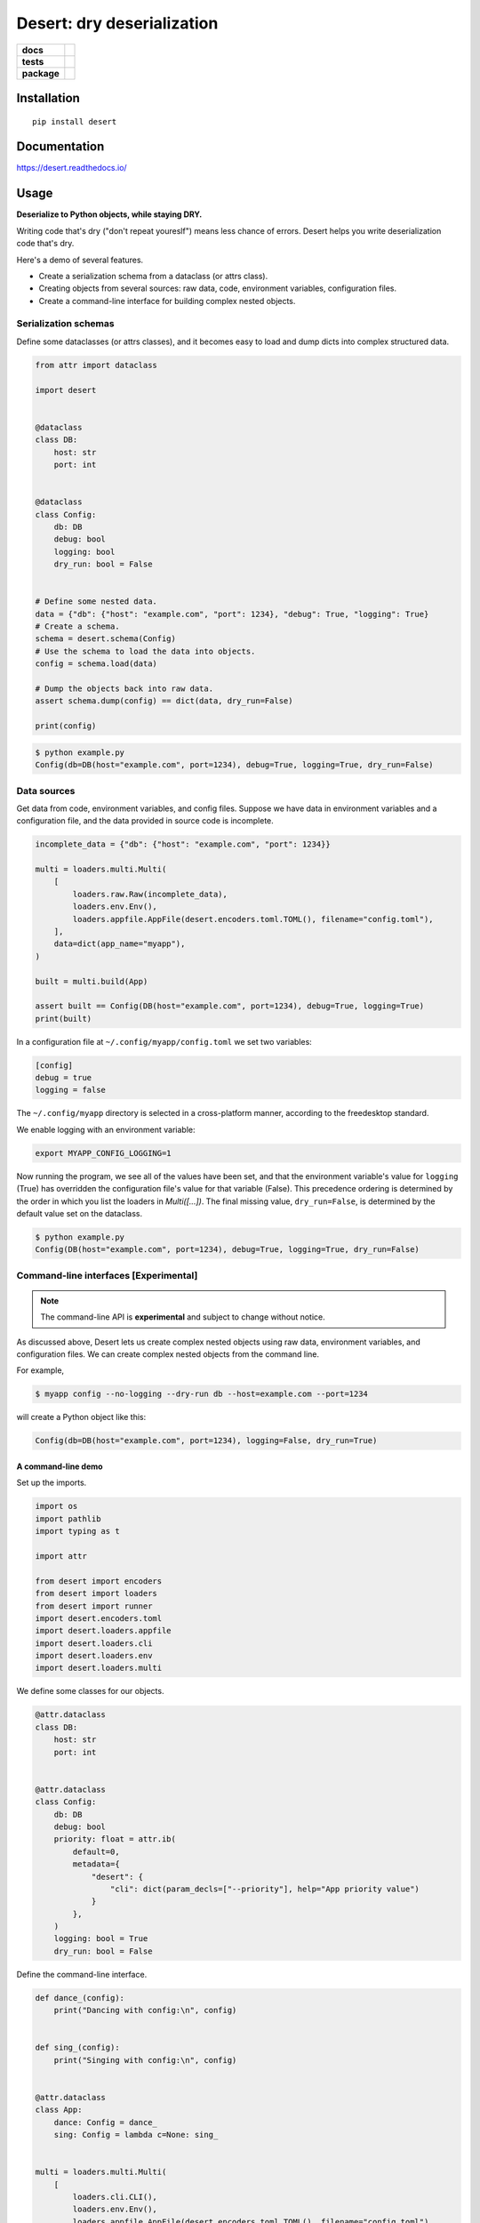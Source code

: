=======================================================
Desert: dry deserialization
=======================================================

.. start-badges

.. list-table::
    :stub-columns: 1

    * - docs
      - |docs|
    * - tests
      - | |travis|
        |
    * - package
      - | |version| |wheel| |supported-versions| |supported-implementations|
        | |commits-since|

.. |docs| image:: https://img.shields.io/readthedocs/desert
    :target: https://desert.readthedocs.org
    :alt: Documentation Status


.. |travis| image:: https://img.shields.io/travis/com/python-desert/desert
    :alt: Travis-CI Build Status
    :target: https://travis-ci.com/python-desert/desert

.. |version| image:: https://img.shields.io/pypi/v/desert.svg
    :alt: PyPI Package latest release
    :target: https://pypi.org/pypi/desert

.. |commits-since| image:: https://img.shields.io/github/commits-since/python-desert/desert/v0.1.6.svg
    :alt: Commits since latest release
    :target: https://github.com/python-desert/desert/compare/v0.1.6...master

.. |wheel| image:: https://img.shields.io/pypi/wheel/desert.svg
    :alt: PyPI Wheel
    :target: https://pypi.org/pypi/desert

.. |supported-versions| image:: https://img.shields.io/pypi/pyversions/desert.svg
    :alt: Supported versions
    :target: https://pypi.org/pypi/desert

.. |supported-implementations| image:: https://img.shields.io/pypi/implementation/desert.svg
    :alt: Supported implementations
    :target: https://pypi.org/pypi/desert


.. end-badges





Installation
============

::

    pip install desert

Documentation
=============


https://desert.readthedocs.io/

Usage
=====

..
    start-usage


**Deserialize to Python objects, while staying DRY.**


Writing code that's dry ("don't repeat youreslf") means less chance of errors. Desert
helps you write deserialization code that's dry.



Here's a demo of several features.

* Create a serialization schema from a dataclass (or attrs class).
* Creating objects from several sources: raw data, code, environment variables, configuration files.
* Create a command-line interface for building complex nested objects.



Serialization schemas
~~~~~~~~~~~~~~~~~~~~~~~~~~~~~~~~~~~~~~~~~~~~~~~~~~~~~~~~~~~~~~~~~


Define some dataclasses (or attrs classes), and it becomes easy to load and dump dicts into complex structured data.


.. code-block:: python


        from attr import dataclass

        import desert


        @dataclass
        class DB:
            host: str
            port: int


        @dataclass
        class Config:
            db: DB
            debug: bool
            logging: bool
            dry_run: bool = False


        # Define some nested data.
        data = {"db": {"host": "example.com", "port": 1234}, "debug": True, "logging": True}
        # Create a schema.
        schema = desert.schema(Config)
        # Use the schema to load the data into objects.
        config = schema.load(data)

        # Dump the objects back into raw data.
        assert schema.dump(config) == dict(data, dry_run=False)

        print(config)


.. code-block:: bash


    $ python example.py
    Config(db=DB(host="example.com", port=1234), debug=True, logging=True, dry_run=False)



Data sources
~~~~~~~~~~~~~~~~~~~~~~~~~~~~~~~~~~~~~~~~~~~~~~~~~~~~~~~~~~~~~~~~~~~~~

Get data from code, environment variables, and config files. Suppose we have data in
environment variables and a configuration file, and the data provided in source code is
incomplete.

.. code-block:: python

    incomplete_data = {"db": {"host": "example.com", "port": 1234}}

    multi = loaders.multi.Multi(
        [
            loaders.raw.Raw(incomplete_data),
            loaders.env.Env(),
            loaders.appfile.AppFile(desert.encoders.toml.TOML(), filename="config.toml"),
        ],
        data=dict(app_name="myapp"),
    )

    built = multi.build(App)

    assert built == Config(DB(host="example.com", port=1234), debug=True, logging=True)
    print(built)


In a configuration file at ``~/.config/myapp/config.toml`` we set two variables:

.. code-block:: toml

    [config]
    debug = true
    logging = false


The ``~/.config/myapp`` directory is selected in a cross-platform manner, according to the freedesktop standard.

We enable logging with an environment variable:

.. code-block:: bash

    export MYAPP_CONFIG_LOGGING=1

Now running the program, we see all of the values have been set, and that the environment
variable's value for ``logging`` (True) has overridden the configuration file's value for
that variable (False). This precedence ordering is determined by the order in which you
list the loaders in `Multi([...])`. The final missing value, ``dry_run=False``, is
determined by the default value set on the dataclass.


.. code-block:: bash

    $ python example.py
    Config(DB(host="example.com", port=1234), debug=True, logging=True, dry_run=False)


Command-line interfaces [Experimental]
~~~~~~~~~~~~~~~~~~~~~~~~~~~~~~~~~~~~~~~~~~~~~~~~~~~~~~~~~~~~~~~~~~~~~~~

.. note ::

    The command-line API is **experimental** and subject to change without notice.



As discussed above, Desert lets us create complex nested objects using raw data,
environment variables, and configuration files. We can create complex nested objects from
the command line.

For example,


.. code-block:: bash

    $ myapp config --no-logging --dry-run db --host=example.com --port=1234

will create a Python object like this:

.. code-block:: python

    Config(db=DB(host="example.com", port=1234), logging=False, dry_run=True)



A command-line demo
--------------------------


Set up the imports.

.. code-block:: python


    import os
    import pathlib
    import typing as t

    import attr

    from desert import encoders
    from desert import loaders
    from desert import runner
    import desert.encoders.toml
    import desert.loaders.appfile
    import desert.loaders.cli
    import desert.loaders.env
    import desert.loaders.multi


We define some classes for our objects.

.. code-block:: python

    @attr.dataclass
    class DB:
        host: str
        port: int


    @attr.dataclass
    class Config:
        db: DB
        debug: bool
        priority: float = attr.ib(
            default=0,
            metadata={
                "desert": {
                    "cli": dict(param_decls=["--priority"], help="App priority value")
                }
            },
        )
        logging: bool = True
        dry_run: bool = False


Define the command-line interface.

.. code-block:: python

    def dance_(config):
        print("Dancing with config:\n", config)


    def sing_(config):
        print("Singing with config:\n", config)


    @attr.dataclass
    class App:
        dance: Config = dance_
        sing: Config = lambda c=None: sing_


    multi = loaders.multi.Multi(
        [
            loaders.cli.CLI(),
            loaders.env.Env(),
            loaders.appfile.AppFile(desert.encoders.toml.TOML(), filename="config.toml"),
        ],
        data=dict(app_name="myapp"),
    )

    built = multi.build(App)
    runner.run(built)



Create a configuration file for the demo.


.. code-block:: toml


    [dance]
    logging = true
    priority = 3


Run the app. The ``Config`` and ``DB`` objects are populated with data from the CLI, envvars, and config file, in the order specified in ``Multi()`` above.

.. code-block:: bash

    $ MYAPP_APP_CONFIG_DRY_RUN=1 appconfig.py myapp dance --debug db --host example.com --port 9999
    Dancing with config:
    Config(db=DB(host='example.com', port=9999), debug=True, priority=3.0, logging=True, dry_run=True)


..
    end-usage


Why use Desert?
~~~~~~~~~~~~~~~~~~

Why not plain dicts?
---------------------


Plain dicts are json serializable natively, why do we need classes?

Classes allow for structure, documentation, type checking, and methods.


Why not ``dataclasses.asdict()`` or ``attr.asdict()``?


``asdict()`` is great for getting from objects to dicts. But how do you go the other way?
The standard answer is ``C(**d)``, but that doesn't recurse into nested objects.



Why not Marshmallow_ directly?
-----------------------------------------------------------



Marshmallow is great, that's why we're using it. But using it directly means we have to
write a whole extra schema for every class, adding a lot of duplication, and duplication
means errors.


Why not marshmallow-dataclass_?
-----------------------------------------------------------


It's a useful package, that's why desert integrates features from it! Desert supports
Marshmallow 3, supports attrs_ (down to Python 3.5), provides loaders for various data
files, environment-variable loading, freedesktop-compliant app configuration, and
command-line interfaces for complex objects.





Acknowledgements
~~~~~~~~~~~~~~~~~~~

Desert gets a lot of its power from third-party code.

* The main schema work comes from Marshmallow_ and integrates code from marshmallow-dataclass_.
* The freedesktop standard location is gotten from appdirs_.
* The command-line interface uses Click_.
* The command-line is parsed using a custom parser generator built using Lark_.
* Of course, none of this would be possible without attrs_.

.. _Marshmallow: https://marshmallow.readthedocs.io
.. _marshmallow-dataclass: https://github.com/lovasoa/marshmallow_dataclass/
.. _appdirs: https://github.com/ActiveState/appdirs
.. _click: http://click.pocoo.org
.. _lark:  https://lark-parser.readthedocs.io/en/latest/
.. _attrs: http://attrs.org
